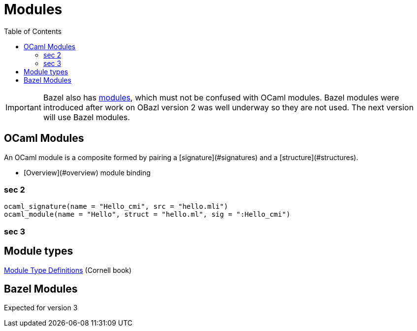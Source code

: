 = Modules
:page-permalink: /:path/modules
:page-layout: page_rules_ocaml
:page-pkg: rules_ocaml
:page-doc: ug
:page-tags: [maintenance]
:page-last_updated: May 4, 2022
:toc_title:
:toc: true

IMPORTANT: Bazel also has link:https://bazel.build/docs/bzlmod#modules[modules,window="_blank"], which must not be confused with OCaml modules.  Bazel modules were introduced after work on OBazl version 2 was well underway so they are not used.  The next version will use Bazel modules.



== OCaml Modules

An OCaml module is a composite formed by pairing a
[signature](#signatures)
and a
[structure](#structures).


* [Overview](#overview)
module binding

=== sec 2

[source,python]
----
ocaml_signature(name = "Hello_cmi", src = "hello.mli")
ocaml_module(name = "Hello", struct = "hello.ml", sig = ":Hello_cmi")
----


=== sec 3

== Module types

link:https://cs3110.github.io/textbook/chapters/modules/modules.html#module-type-definitions[Module Type Definitions,window="_blank"] (Cornell book)

== Bazel Modules

Expected for version 3
